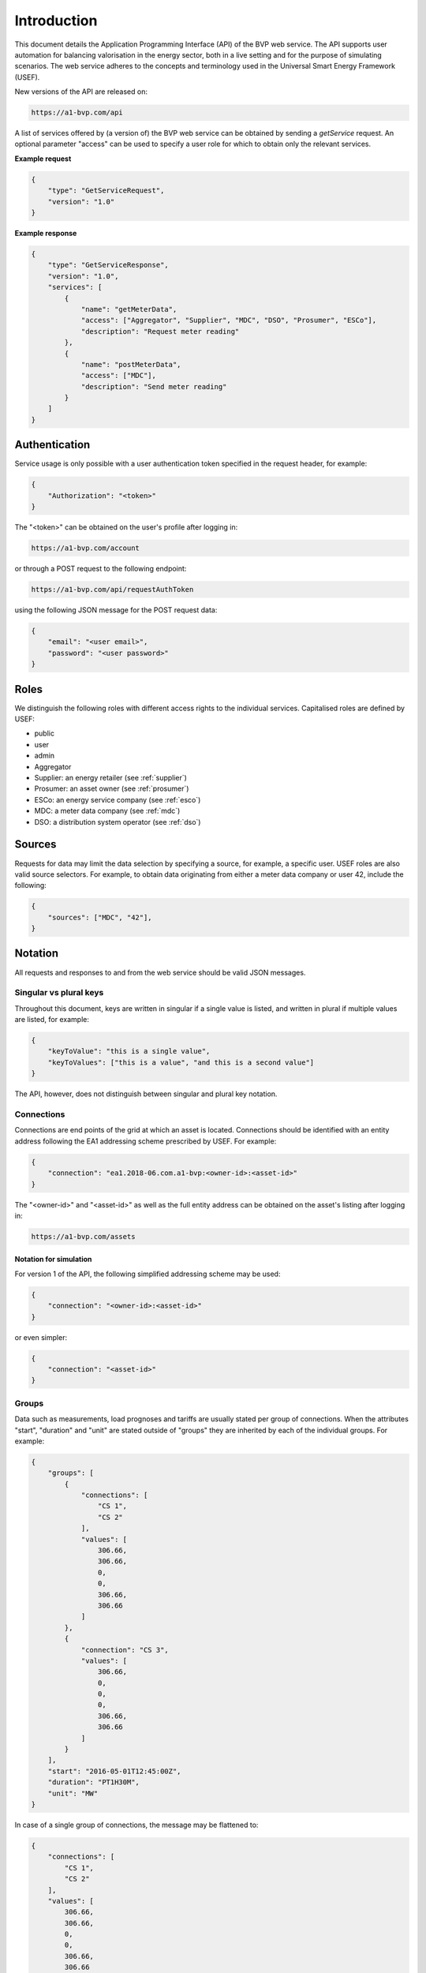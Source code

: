 .. _introduction:

Introduction
============

This document details the Application Programming Interface (API) of the BVP web service. The API supports user automation for balancing valorisation in the energy sector, both in a live setting and for the purpose of simulating scenarios. The web service adheres to the concepts and terminology used in the Universal Smart Energy Framework (USEF).

New versions of the API are released on:

.. code-block:: html

    https://a1-bvp.com/api

A list of services offered by (a version of) the BVP web service can be obtained by sending a *getService* request. An optional parameter "access" can be used to specify a user role for which to obtain only the relevant services.

**Example request**

.. code-block:: json

    {
        "type": "GetServiceRequest",
        "version": "1.0"
    }

**Example response**


.. code-block:: json

    {
        "type": "GetServiceResponse",
        "version": "1.0",
        "services": [
            {
                "name": "getMeterData",
                "access": ["Aggregator", "Supplier", "MDC", "DSO", "Prosumer", "ESCo"],
                "description": "Request meter reading"
            },
            {
                "name": "postMeterData",
                "access": ["MDC"],
                "description": "Send meter reading"
            }
        ]
    }

Authentication
--------------

Service usage is only possible with a user authentication token specified in the request header, for example:

.. code-block:: json

    {
        "Authorization": "<token>"
    }

The "<token>" can be obtained on the user's profile after logging in:

.. code-block:: html

    https://a1-bvp.com/account

or through a POST request to the following endpoint:

.. code-block:: html

    https://a1-bvp.com/api/requestAuthToken

using the following JSON message for the POST request data:

.. code-block:: json

    {
        "email": "<user email>",
        "password": "<user password>"
    }

Roles
-----

We distinguish the following roles with different access rights to the individual services. Capitalised roles are defined by USEF:

- public
- user
- admin
- Aggregator
- Supplier: an energy retailer (see :ref:`supplier`)
- Prosumer: an asset owner (see :ref:`prosumer`)
- ESCo: an energy service company (see :ref:`esco`)
- MDC: a meter data company (see :ref:`mdc`)
- DSO: a distribution system operator (see :ref:`dso`)

.. _sources:

Sources
-------

Requests for data may limit the data selection by specifying a source, for example, a specific user.
USEF roles are also valid source selectors.
For example, to obtain data originating from either a meter data company or user 42, include the following:

.. code-block:: json

    {
        "sources": ["MDC", "42"],
    }

Notation
--------
All requests and responses to and from the web service should be valid JSON messages.

Singular vs plural keys
^^^^^^^^^^^^^^^^^^^^^^^

Throughout this document, keys are written in singular if a single value is listed, and written in plural if multiple values are listed, for example:

.. code-block:: json

    {
        "keyToValue": "this is a single value",
        "keyToValues": ["this is a value", "and this is a second value"]
    }

The API, however, does not distinguish between singular and plural key notation.

Connections
^^^^^^^^^^^

Connections are end points of the grid at which an asset is located. Connections should be identified with an entity address following the EA1 addressing scheme prescribed by USEF. For example:

.. code-block:: json

    {
        "connection": "ea1.2018-06.com.a1-bvp:<owner-id>:<asset-id>"
    }

The "<owner-id>" and "<asset-id>" as well as the full entity address can be obtained on the asset's listing after logging in:

.. code-block:: html

    https://a1-bvp.com/assets

Notation for simulation
"""""""""""""""""""""""

For version 1 of the API, the following simplified addressing scheme may be used:

.. code-block:: json

    {
        "connection": "<owner-id>:<asset-id>"
    }

or even simpler:

.. code-block:: json

    {
        "connection": "<asset-id>"
    }

Groups
^^^^^^

Data such as measurements, load prognoses and tariffs are usually stated per group of connections.
When the attributes "start", "duration" and "unit" are stated outside of "groups" they are inherited by each of the individual groups. For example:

.. code-block:: json

    {
        "groups": [
            {
                "connections": [
                    "CS 1",
                    "CS 2"
                ],
                "values": [
                    306.66,
                    306.66,
                    0,
                    0,
                    306.66,
                    306.66
                ]
            },
            {
                "connection": "CS 3",
                "values": [
                    306.66,
                    0,
                    0,
                    0,
                    306.66,
                    306.66
                ]
            }
        ],
        "start": "2016-05-01T12:45:00Z",
        "duration": "PT1H30M",
        "unit": "MW"
    }

In case of a single group of connections, the message may be flattened to:

.. code-block:: json

    {
        "connections": [
            "CS 1",
            "CS 2"
        ],
        "values": [
            306.66,
            306.66,
            0,
            0,
            306.66,
            306.66
        ],
        "start": "2016-05-01T12:45:00Z",
        "duration": "PT1H30M",
        "unit": "MW"
    }

Timeseries
^^^^^^^^^^

Timestamps and durations are consistent with the ISO 8601 standard. All timestamps in requests to the API must be timezone aware. The timezone indication "Z" indicates a zero offset from UTC. Additionally, we use the following shorthand for sequential values within a time interval:

.. code-block:: json

    {
        "values": [
            10,
            5,
            8
        ],
        "start": "2016-05-01T13:00:00Z",
        "duration": "PT45M"
    }

is equal to:

.. code-block:: json

    {
        "timeseries": [
            {
                "value": 10,
                "start": "2016-05-01T13:00:00Z",
                "duration": "PT15M"
            },
            {
                "value": 5,
                "start": "2016-05-01T13:15:00Z",
                "duration": "PT15M"
            },
            {
                "value": 8,
                "start": "2016-05-01T13:30:00Z",
                "duration": "PT15M"
            }
        ]
    }

This intuitive convention allows us to reduce communication by sending univariate timeseries as arrays.

Notation for v1
"""""""""""""""

For version 1 of the API, only univariate timeseries data is expected to be communicated. Therefore:

- only the array notation should be used,
- "start" should be a timestamp on the hour or a multiple of 15 minutes thereafter, and
- "duration" should be a multiple of 15 minutes.

.. _prognoses:

Prognoses
^^^^^^^^^

A prognosis should state a time horizon, i.e. the duration between the time at which the prognosis was made and the time of realisation (at the end of a time interval). The horizon can be stated explicitly by including a "horizon", consistent with the ISO 8601 standard, as follows:

.. code-block:: json

    {
        "values": [
            10,
            5,
            8
        ],
        "start": "2016-05-01T13:00:00Z",
        "duration": "PT45M",
        "horizon": "PT6H"
    }

This message implies that the entire prognosis was made at 7:45 AM UTC, i.e. 6 hours before the end of the time interval.
Alternatively, a rolling horizon can be stated as an ISO 8601 repeating time interval:

.. code-block:: json

    {
        "values": [
            10,
            5,
            8
        ],
        "start": "2016-05-01T13:00:00Z",
        "duration": "PT45M",
        "horizon": "R/PT6H"
    }

Here, the number of repetitions and the repeat rule is omitted as it is implied by our notation for univariate timeseries (a complete representation of the "horizon" would have been "R3/PT6H/FREQ=MI;INTR=15").
This message implies that the value for 1:00-1:15 PM was made at 7:15 AM, the value for 1:15-1:30 PM was made at 7:30 AM, and the value for 1:30-1:45 PM was made at 7:45 AM.

A "horizon" may be omitted, in which case the web service will infer the horizon from the arrival time of the message. Negative horizons may also be stated (breaking with the ISO 8601 standard) to indicate a prognosis about something that has already happened (i.e. after the fact, or simply *ex post*). For example, the following message implies that the entire prognosis was made at 1:55 PM UTC, 10 minutes after the fact:

.. code-block:: json

    {
        "values": [
            10,
            5,
            8
        ],
        "start": "2016-05-01T13:00:00Z",
        "duration": "PT45M",
        "horizon": "-PT10M"
    }

For a rolling horizon indicating a prognosis 10 minutes after the start of each 15-minute interval, the "horizon" would have been "R/PT5M" since in fact only the last 5 minutes of each interval occurs before the fact (*ex ante*).
That is, for ex-ante prognoses, the timeseries resolution (here 15 minutes) is included in the horizon, because the horizon is relative to the end of the timeseries.

.. _resolutions:

Resolutions
^^^^^^^^^^^

Specifying a "resolution" is redundant for POST requests that contain both "values" and a "duration".
For GET requests such as *getMeterData* a "resolution" may be specified explicitly to obtain e.g. hourly or daily
values. If omitted, the web service will infer a resolution from the available data.
Valid resolutions for timeseries data in version 1 of the API are "PT15M" only.

Units
^^^^^

Valid units for timeseries data in version 1 of the API are "MW" only.

Signs
^^^^^

USEF recommends to use positive power values to indicate consumption and negative values to indicate production, i.e.
to take the perspective of the Prosumer.
If an asset has been configured as a pure producer or pure consumer, the web service will help avoid mistakes by checking the sign of posted power values.
